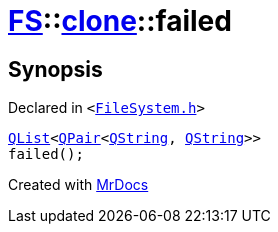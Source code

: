 [#FS-clone-failed]
= xref:FS.adoc[FS]::xref:FS/clone.adoc[clone]::failed
:relfileprefix: ../../
:mrdocs:


== Synopsis

Declared in `&lt;https://github.com/PrismLauncher/PrismLauncher/blob/develop/FileSystem.h#L507[FileSystem&period;h]&gt;`

[source,cpp,subs="verbatim,replacements,macros,-callouts"]
----
xref:QList.adoc[QList]&lt;xref:QPair.adoc[QPair]&lt;xref:QString.adoc[QString], xref:QString.adoc[QString]&gt;&gt;
failed();
----



[.small]#Created with https://www.mrdocs.com[MrDocs]#
